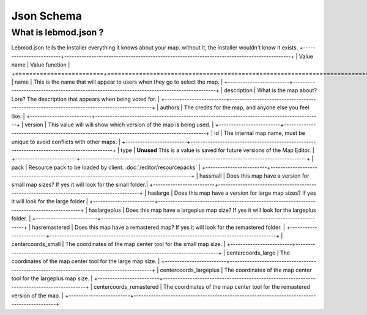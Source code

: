 Json Schema
===========================
.. meta::
   :description lang=en: All about lebmod.json


What is lebmod.json ?
-----------
Lebmod.json tells the installer everything it knows about your map.
without it, the installer wouldn't know it exists.
+-------------------------+--------------------------------------------------------------------------------------------+
| Value name              | Value function                                                                             |
+=========================+============================================================================================+
| name                    | This is the name that will appear to users when they go to select the map.                 |
+-------------------------+--------------------------------------------------------------------------------------------+
| description             | What is the map about? Lore? The description that appears when being voted for.            |
+-------------------------+--------------------------------------------------------------------------------------------+
| authors                 | The credits for the map, and anyone else you feel like.                                    |
+-------------------------+--------------------------------------------------------------------------------------------+
| version                 | This value will will show which version of the map is being used.                          |
+-------------------------+--------------------------------------------------------------------------------------------+
| id                      | The internal map name, must be unique to avoid conflicts with other maps.                  |
+-------------------------+--------------------------------------------------------------------------------------------+
| type                    | **Unused** This is a value is saved for future versions of the Map Editor.                 |
+-------------------------+--------------------------------------------------------------------------------------------+
| pack                    | Resource pack to be loaded by client. :doc:`/editor/resourcepacks`                         |
+-------------------------+--------------------------------------------------------------------------------------------+
| hassmall                | Does this map have a version for small map sizes? If yes it will look for the small folder.|
+-------------------------+--------------------------------------------------------------------------------------------+
| haslarge                | Does this map have a version for large map sizes? If yes it will look for the large folder.|
+-------------------------+--------------------------------------------------------------------------------------------+
| haslargeplus            | Does this map have a largeplus map size? If yes it will look for the largeplus folder.     |
+-------------------------+--------------------------------------------------------------------------------------------+
| hasremastered           | Does this map have a remastered map? If yes it will look for the remastered folder.        |
+-------------------------+--------------------------------------------------------------------------------------------+
| centercoords_small      | The coordinates of the map center tool for the small map size.                             |
+-------------------------+--------------------------------------------------------------------------------------------+
| centercoords_large      | The coordinates of the map center tool for the large map size.                             |
+-------------------------+--------------------------------------------------------------------------------------------+
| centercoords_largeplus  | The coordinates of the map center tool for the largeplus map size.                         |
+-------------------------+--------------------------------------------------------------------------------------------+
| centercoords_remastered | The coordinates of the map center tool for the remastered version of the map.              |
+-------------------------+--------------------------------------------------------------------------------------------+